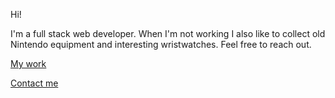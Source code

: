 #+begin_intro
* Brendon O'Laney
#+end_intro
Hi!

I'm a full stack web developer. When I'm not working I also like
to collect old Nintendo equipment and interesting wristwatches. Feel
free to reach out.

[[./work/index.html][My work]]

[[mailto:brendon@brendonolaney.com][Contact me]]

